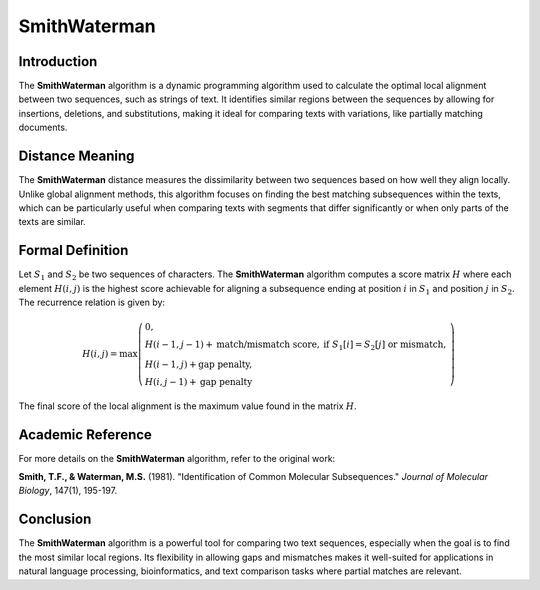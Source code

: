 SmithWaterman
=============

Introduction
------------
The **SmithWaterman** algorithm is a dynamic programming algorithm used to calculate the optimal local alignment between two sequences, such as strings of text. It identifies similar regions between the sequences by allowing for insertions, deletions, and substitutions, making it ideal for comparing texts with variations, like partially matching documents.

Distance Meaning
----------------
The **SmithWaterman** distance measures the dissimilarity between two sequences based on how well they align locally. Unlike global alignment methods, this algorithm focuses on finding the best matching subsequences within the texts, which can be particularly useful when comparing texts with segments that differ significantly or when only parts of the texts are similar.

Formal Definition
-----------------
Let :math:`S_1` and :math:`S_2` be two sequences of characters. The **SmithWaterman** algorithm computes a score matrix :math:`H` where each element :math:`H(i, j)` is the highest score achievable for aligning a subsequence ending at position :math:`i` in :math:`S_1` and position :math:`j` in :math:`S_2`. The recurrence relation is given by:

.. math::
   H(i, j) = \max\left( \begin{array}{ll}
   0, & \\
   H(i-1, j-1) + \text{match/mismatch score}, & \text{if } S_1[i] = S_2[j] \text{ or mismatch},\\
   H(i-1, j) + \text{gap penalty}, & \\
   H(i, j-1) + \text{gap penalty} &
   \end{array}\right)

The final score of the local alignment is the maximum value found in the matrix :math:`H`.

Academic Reference
------------------
For more details on the **SmithWaterman** algorithm, refer to the original work:

**Smith, T.F., & Waterman, M.S.** (1981). "Identification of Common Molecular Subsequences." *Journal of Molecular Biology*, 147(1), 195-197.

Conclusion
----------
The **SmithWaterman** algorithm is a powerful tool for comparing two text sequences, especially when the goal is to find the most similar local regions. Its flexibility in allowing gaps and mismatches makes it well-suited for applications in natural language processing, bioinformatics, and text comparison tasks where partial matches are relevant.

